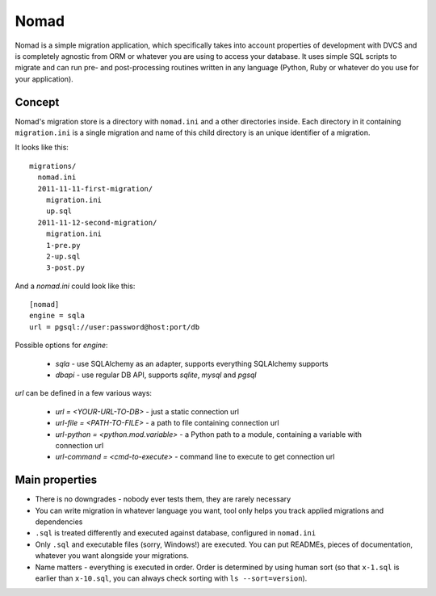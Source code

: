 .. -*- mode: rst -*-

=======
 Nomad
=======

Nomad is a simple migration application, which specifically takes into account
properties of development with DVCS and is completely agnostic from ORM or
whatever you are using to access your database. It uses simple SQL scripts to
migrate and can run pre- and post-processing routines written in any language
(Python, Ruby or whatever do you use for your application).

.. image:: https://github.com/piranha/nomad/raw/master/docs/nomad.jpg

.. begin-writeup

Concept
-------

Nomad's migration store is a directory with ``nomad.ini`` and a other
directories inside. Each directory in it containing ``migration.ini`` is a
single migration and name of this child directory is an unique identifier of a
migration.

It looks like this::

  migrations/
    nomad.ini
    2011-11-11-first-migration/
      migration.ini
      up.sql
    2011-11-12-second-migration/
      migration.ini
      1-pre.py
      2-up.sql
      3-post.py

And a `nomad.ini` could look like this::

  [nomad]
  engine = sqla
  url = pgsql://user:password@host:port/db

Possible options for `engine`:

 - `sqla` - use SQLAlchemy as an adapter, supports everything SQLAlchemy supports
 - `dbapi` - use regular DB API, supports `sqlite`, `mysql` and `pgsql`

`url` can be defined in a few various ways:

 - `url = <YOUR-URL-TO-DB>` - just a static connection url
 - `url-file = <PATH-TO-FILE>` - a path to file containing connection url
 - `url-python = <python.mod.variable>` - a Python path to a module, containing
   a variable with connection url
 - `url-command = <cmd-to-execute>` - command line to execute to get connection url


Main properties
---------------

- There is no downgrades - nobody ever tests them, they are rarely necessary
- You can write migration in whatever language you want, tool only helps you
  track applied migrations and dependencies
- ``.sql`` is treated differently and executed against database, configured in
  ``nomad.ini``
- Only ``.sql`` and executable files (sorry, Windows!) are executed. You can put
  READMEs, pieces of documentation, whatever you want alongside your migrations.
- Name matters - everything is executed in order. Order is determined by using
  human sort (so that ``x-1.sql`` is earlier than ``x-10.sql``, you can always
  check sorting with ``ls --sort=version``).

.. end-writeup
